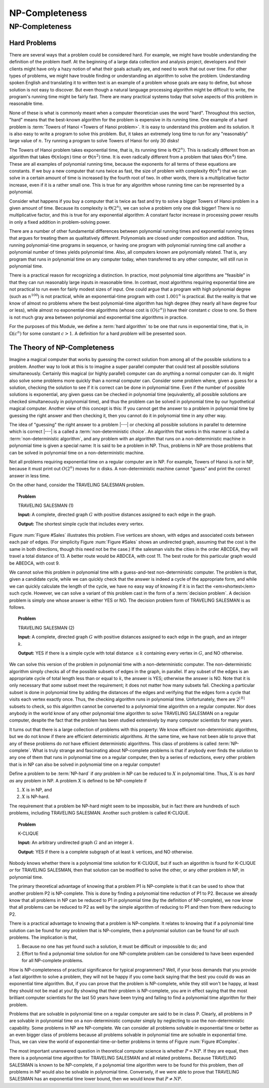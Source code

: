 .. This file is part of the OpenDSA eTextbook project. See
.. http://algoviz.org/OpenDSA for more details.
.. Copyright (c) 2012-2013 by the OpenDSA Project Contributors, and
.. distributed under an MIT open source license.

.. avmetadata::
   :author: Cliff Shaffer
   :topic: NP-completeness

NP-Completeness
===============

NP-Completeness
---------------

Hard Problems
~~~~~~~~~~~~~

There are several ways that a problem could be considered hard.
For example, we might have trouble understanding the definition of the
problem itself.
At the beginning of a large data collection and analysis project,
developers and their clients might have only a hazy notion of what
their goals actually are, and need to work that out over time.
For other types of problems, we might have trouble finding or
understanding an algorithm to solve the problem.
Understanding spoken English and translating it to written text is an
example of a problem whose goals are easy to define, but whose
solution is not easy to discover.
But even though a natural language processing algorithm might be
difficult to write, the program's running time might be fairly fast.
There are many practical systems today that solve aspects of this
problem in reasonable time.

None of these is what is commonly meant when a computer
theoretician uses the word "hard".
Throughout this section, "hard" means that the best-known algorithm
for the problem is expensive in its running time.
One example of a hard problem is
:term:`Towers of Hanoi <Towers of Hanoi problem>`.
It is easy to understand this problem and its solution.
It is also easy to write a program to solve this problem.
But, it takes an extremely long time to run for any "reasonably"
large value of :math:`n`.
Try running a program to solve Towers of Hanoi for only 30 disks!

The Towers of Hanoi problem takes exponential time, that is, its
running time is :math:`\Theta(2^n)`.
This is radically different from an algorithm that takes
:math:`\Theta(n \log n)` time or :math:`\Theta(n^2)` time.
It is even radically different from a problem that takes
:math:`\Theta(n^4)` time.
These are all examples of polynomial running time, because the
exponents for all terms of these equations are constants.
If we buy a new computer that runs twice as fast,
the size of problem with complexity :math:`\Theta(n^4)` that we can
solve in a certain amount of time is increased by the fourth root of
two.
In other words, there is a multiplicative factor increase, even if it
is a rather small one.
This is true for any algorithm whose running time can be represented
by a polynomial.

Consider what happens if you buy a computer that is twice as fast and
try to solve a bigger Towers of Hanoi problem in a given amount of
time.
Because its complexity is :math:`\Theta(2^n)`, we can solve a problem
only one disk bigger!
There is no multiplicative factor, and this is true for any
exponential algorithm:
A constant factor increase in processing
power results in only a fixed addition in problem-solving power.

There are a number of other fundamental differences between
polynomial running times and exponential running times that argues for
treating them as qualitatively different.
Polynomials are closed under composition and addition.
Thus, running polynomial-time programs in sequence, or having one
program with polynomial running time call another a polynomial number
of times yields polynomial time.
Also, all computers known are polynomially related.
That is, any program that runs in polynomial time on any computer
today, when transferred to any other computer, will still run in
polynomial time.

There is a practical reason for recognizing a distinction.
In practice, most polynomial time algorithms are "feasible" in that
they can run reasonably large inputs in reasonable time.
In contrast, most algorithms requiring exponential time are not
practical to run even for fairly modest sizes of input.
One could argue that a program with high polynomial degree
(such as :math:`n^{100}`) is not practical, while an exponential-time
program with cost :math:`1.001^n` is practical.
But the reality is that we know of almost no problems where the best
polynomial-time algorithm has high degree (they nearly all have
degree four or less), while almost no exponential-time algorithms
(whose cost is :math:`(O(c^n))` have their constant :math:`c` close to
one.
So there is not much gray area between polynomial and
exponential time algorithms in practice.

For the purposes of this Module, we define a :term:`hard algorithm`
to be one that runs in exponential time, that is, in
:math:`\Omega(c^n)` for some constant :math:`c > 1`.
A definition for a hard *problem* will be presented soon.

The Theory of NP-Completeness
~~~~~~~~~~~~~~~~~~~~~~~~~~~~~

Imagine a magical computer that works by guessing the correct
solution from among all of the possible solutions to a problem.
Another way to look at this is to imagine a super parallel computer
that could test all possible solutions simultaneously.
Certainly this magical (or highly parallel) computer can do anything a
normal computer can do.
It might also solve some problems more quickly than a normal computer
can.
Consider some problem where, given a guess for a solution, checking
the solution to see if it is correct can be done in polynomial time.
Even if the number of possible solutions is exponential,
any given guess can be checked in polynomial time (equivalently, all
possible solutions are checked simultaneously in polynomial time),
and thus the problem can be solved in polynomial time by our
hypothetical magical computer.
Another view of this concept is this: If you cannot get the answer
to a problem in polynomial time by guessing the right answer and then
checking it, then you cannot do it in polynomial time in any other way.

The idea of "guessing" the right answer to a problem |---| or checking
all possible solutions in parallel to determine which is correct |---|
is a called a :term:`non-deterministic choice`.
An algorithm that works in this manner is called a
:term:`non-deterministic algorithm`,
and any problem with an algorithm that runs on a non-deterministic
machine in polynomial time is given a special name:
It is said to be a problem in NP.
Thus, problems in NP are those problems that can be solved
in polynomial time on a non-deterministic machine.

Not all problems requiring exponential time on a regular
computer are in NP.
For example, Towers of Hanoi is *not* in NP, because it must
print out :math:`O(2^n)` moves for :math:`n` disks.
A non-deterministic machine cannot "guess" and print the correct
answer in less time.

On the other hand, consider the TRAVELING SALESMAN problem.

.. topic:: Problem

   TRAVELING SALESMAN (1)

   **Input:** A complete, directed graph :math:`G` with
   positive distances assigned to each edge in the graph.

   **Output:** The shortest simple cycle that includes every vertex.

Figure :num:`Figure #Sales` illustrates this problem.
Five vertices are shown, with edges and associated costs between each
pair of edges.
(For simplicity Figure :num:`Figure #Sales` shows an undirected graph,
assuming that the cost is the same in both
directions, though this need not be the case.)
If the salesman visits the cities in the order ABCDEA, they will travel
a total distance of 13.
A better route would be ABDCEA, with cost 11.
The best route for this particular graph would be ABEDCA, with cost 9.

.. _Sales:

.. odsafig:: Images/Sales.png
   :width: 175
   :alt: Illustration of the TRAVELING SALESMAN problem
   :capalign: justify
   :figwidth: 90%
   :align: center

   An illustration of the TRAVELING SALESMAN problem.
   Five vertices are shown, with edges between each pair of cities.
   The problem is to visit all of the cities exactly once,
   returning to the start city, with the least total cost.

We cannot solve this problem in polynomial time with a guess-and-test
non-deterministic computer.
The problem is that, given a candidate cycle, while we can quickly
check that the answer is indeed a cycle of the appropriate form,
and while we can quickly calculate the length of the cycle,
we have no easy way of knowing if it is in fact the <em>shortest</em>
such cycle.
However, we can solve a variant of this problem cast in the form
of a :term:`decision problem`.
A decision problem is simply one whose answer is either YES or NO.
The decision problem form of TRAVELING SALESMAN is as follows.

.. topic:: Problem

   TRAVELING SALESMAN (2)

   **Input:** A complete, directed graph :math:`G` with
   positive distances assigned to each edge in the graph, and an
   integer :math:`k`.

   **Output:** YES if there is a simple cycle with total
   distance :math:`\leq k` containing every vertex in :math:`G`,
   and NO otherwise.

We can solve this version of the problem in polynomial time with a
non-deterministic computer.
The non-deterministic algorithm simply checks all of the possible
subsets of edges in the graph, in parallel.
If any subset of the edges is an appropriate cycle of total length
less than or equal to :math:`k`, the answer is YES; otherwise the
answer is NO.
Note that it is only necessary that *some* subset meet the
requirement; it does not matter how many subsets fail.
Checking a particular subset is done in polynomial time by adding the
distances of the edges and verifying that the edges form a cycle that
visits each vertex exactly once.
Thus, the checking algorithm runs in polynomial time.
Unfortunately, there are :math:`2^{|{\mathrm E}|}` subsets to check,
so this algorithm cannot be converted to a polynomial time algorithm
on a regular computer.
Nor does anybody in the world know of any other polynomial time
algorithm to solve TRAVELING SALESMAN on a regular computer, despite
the fact that the problem has been studied extensively by many
computer scientists for many years.

It turns out that there is a large collection of
problems with this property:
We know efficient non-deterministic algorithms, but we do not know if
there are efficient deterministic algorithms.
At the same time, we have not been able to prove that any of these
problems do *not* have efficient deterministic algorithms.
This class of problems is called :term:`NP-complete`.
What is truly strange and fascinating about NP-complete problems is
that if anybody ever finds the solution to any one of them that runs
in polynomial time on a regular computer, then by a series of
reductions, every other problem that is in NP can also be
solved in polynomial time on a regular computer!

Define a problem to be :term:`NP-hard` if *any* problem in NP
can be reduced to :math:`X` in polynomial time.
Thus, :math:`X` is *as hard as* any problem in NP.
A problem :math:`X` is defined to be NP-complete if

#. :math:`X` is in NP, and
#. :math:`X` is NP-hard.

The requirement that a problem be NP-hard might seem to be impossible,
but in fact there are hundreds of such problems,
including TRAVELING SALESMAN. 
Another such problem is called K-CLIQUE.

.. topic:: Problem

   K-CLIQUE

   **Input:** An arbitrary undirected graph :math:`G` and an
   integer :math:`k`.

   **Output:** YES if there is a complete subgraph of at
   least :math:`k` vertices, and NO otherwise.

.. avembed:: AV/Development/clique.html ss

Nobody knows whether there is a polynomial time solution for
K-CLIQUE, but if such an algorithm is found for K-CLIQUE *or*
for TRAVELING SALESMAN, then that solution can be modified to solve
the other, or any other problem in NP, in polynomial time.

The primary theoretical advantage of knowing that a problem P1 is
NP-complete is that it can be used to show that another problem
P2 is NP-complete.
This is done by finding a polynomial time reduction of
P1 to P2.
Because we already know that all problems in NP can be reduced to P1
in polynomial time (by the definition of NP-complete), we now know
that all problems can be reduced to P2 as well by the simple algorithm
of reducing to P1 and then from there reducing to P2.

There is a practical advantage to knowing that a problem is
NP-complete.
It relates to knowing that if a polynomial time solution can be found
for *any* problem that is NP-complete, then a polynomial
solution can be found for *all* such problems.
The implication is that, 

#. Because no one has yet found such a solution,
   it must be difficult or impossible to do; and

#. Effort to find a polynomial time solution for one
   NP-complete problem can be considered to have been expended for all
   NP-complete problems.

How is NP-completeness of practical significance for typical
programmers?
Well, if your boss demands that you provide a fast algorithm to solve
a problem, they will not be happy if you come back saying that the
best you could do was an exponential time algorithm.
But, if you can prove that the problem is NP-complete, while they
still won't be happy, at least they should not be mad at you!
By showing that their problem is NP-complete, you are in effect saying
that the most brilliant computer scientists for the last 50 years
have been trying and failing to find a polynomial time algorithm for
their problem.

Problems that are solvable in polynomial time on a regular computer
are said to be in class P.
Clearly, all problems in P are solvable in polynomial time on a
non-deterministic computer simply by neglecting to use the
non-deterministic capability.
Some problems in NP are NP-complete.
We can consider all problems solvable in exponential time or better as
an even bigger class of problems because all problems solvable in
polynomial time are solvable in exponential time.
Thus, we can view the world of exponential-time-or-better problems in
terms of Figure :num:`Figure #Complex`.

.. _Complex:

.. odsafig:: Images/Complex.png
   :width: 400
   :alt: The world of exponential time problems
   :capalign: justify
   :figwidth: 90%
   :align: center

   Our knowledge regarding the world of problems requiring exponential
   time or less.
   Some of these problems are solvable in polynomial time by a
   non-deterministic computer.
   Of these, some are known to be NP-complete, and some are known to be
   solvable in polynomial time on a regular computer.

The most important unanswered question in theoretical computer
science is whether :math:`P = NP`.
If they are equal, then there is a polynomial time
algorithm for TRAVELING SALESMAN and all related problems.
Because TRAVELING SALESMAN is known to be NP-complete, if a
polynomial time algorithm were to be found for this problem, then
*all* problems in NP would also be solvable in polynomial
time.
Conversely, if we were able to prove that TRAVELING SALESMAN has an
exponential time lower bound, then we would know that
:math:`P \neq NP`.
